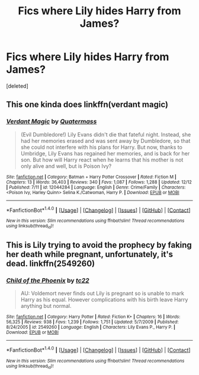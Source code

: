 #+TITLE: Fics where Lily hides Harry from James?

* Fics where Lily hides Harry from James?
:PROPERTIES:
:Score: 0
:DateUnix: 1482727127.0
:DateShort: 2016-Dec-26
:FlairText: Request
:END:
[deleted]


** This one kinda does linkffn(verdant magic)
:PROPERTIES:
:Author: apothecaragorn19
:Score: 1
:DateUnix: 1482728429.0
:DateShort: 2016-Dec-26
:END:

*** [[http://www.fanfiction.net/s/12044284/1/][*/Verdant Magic/*]] by [[https://www.fanfiction.net/u/6716408/Quatermass][/Quatermass/]]

#+begin_quote
  (Evil Dumbledore!) Lily Evans didn't die that fateful night. Instead, she had her memories erased and was sent away by Dumbledore, so that she could not interfere with his plans for Harry. But now, thanks to Umbridge, Lily Evans has regained her memories, and is back for her son. But how will Harry react when he learns that his mother is not only alive and well, but is Poison Ivy?
#+end_quote

^{/Site/: [[http://www.fanfiction.net/][fanfiction.net]] *|* /Category/: Batman + Harry Potter Crossover *|* /Rated/: Fiction M *|* /Chapters/: 13 *|* /Words/: 36,403 *|* /Reviews/: 340 *|* /Favs/: 1,087 *|* /Follows/: 1,288 *|* /Updated/: 12/12 *|* /Published/: 7/11 *|* /id/: 12044284 *|* /Language/: English *|* /Genre/: Crime/Family *|* /Characters/: <Poison Ivy, Harley Quinn> Selina K./Catwoman, Harry P. *|* /Download/: [[http://www.ff2ebook.com/old/ffn-bot/index.php?id=12044284&source=ff&filetype=epub][EPUB]] or [[http://www.ff2ebook.com/old/ffn-bot/index.php?id=12044284&source=ff&filetype=mobi][MOBI]]}

--------------

*FanfictionBot*^{1.4.0} *|* [[[https://github.com/tusing/reddit-ffn-bot/wiki/Usage][Usage]]] | [[[https://github.com/tusing/reddit-ffn-bot/wiki/Changelog][Changelog]]] | [[[https://github.com/tusing/reddit-ffn-bot/issues/][Issues]]] | [[[https://github.com/tusing/reddit-ffn-bot/][GitHub]]] | [[[https://www.reddit.com/message/compose?to=tusing][Contact]]]

^{/New in this version: Slim recommendations using/ ffnbot!slim! /Thread recommendations using/ linksub(thread_id)!}
:PROPERTIES:
:Author: FanfictionBot
:Score: 1
:DateUnix: 1482728465.0
:DateShort: 2016-Dec-26
:END:


** This is Lily trying to avoid the prophecy by faking her death while pregnant, unfortunately, it's dead. linkffn(2549260)
:PROPERTIES:
:Author: Frystix
:Score: 1
:DateUnix: 1482730302.0
:DateShort: 2016-Dec-26
:END:

*** [[http://www.fanfiction.net/s/2549260/1/][*/Child of the Phoenix/*]] by [[https://www.fanfiction.net/u/774518/tc22][/tc22/]]

#+begin_quote
  AU: Voldemort never finds out Lily is pregnant so is unable to mark Harry as his equal. However complications with his birth leave Harry anything but normal.
#+end_quote

^{/Site/: [[http://www.fanfiction.net/][fanfiction.net]] *|* /Category/: Harry Potter *|* /Rated/: Fiction K+ *|* /Chapters/: 16 *|* /Words/: 56,325 *|* /Reviews/: 938 *|* /Favs/: 1,239 *|* /Follows/: 1,751 *|* /Updated/: 5/7/2009 *|* /Published/: 8/24/2005 *|* /id/: 2549260 *|* /Language/: English *|* /Characters/: Lily Evans P., Harry P. *|* /Download/: [[http://www.ff2ebook.com/old/ffn-bot/index.php?id=2549260&source=ff&filetype=epub][EPUB]] or [[http://www.ff2ebook.com/old/ffn-bot/index.php?id=2549260&source=ff&filetype=mobi][MOBI]]}

--------------

*FanfictionBot*^{1.4.0} *|* [[[https://github.com/tusing/reddit-ffn-bot/wiki/Usage][Usage]]] | [[[https://github.com/tusing/reddit-ffn-bot/wiki/Changelog][Changelog]]] | [[[https://github.com/tusing/reddit-ffn-bot/issues/][Issues]]] | [[[https://github.com/tusing/reddit-ffn-bot/][GitHub]]] | [[[https://www.reddit.com/message/compose?to=tusing][Contact]]]

^{/New in this version: Slim recommendations using/ ffnbot!slim! /Thread recommendations using/ linksub(thread_id)!}
:PROPERTIES:
:Author: FanfictionBot
:Score: 1
:DateUnix: 1482730336.0
:DateShort: 2016-Dec-26
:END:
